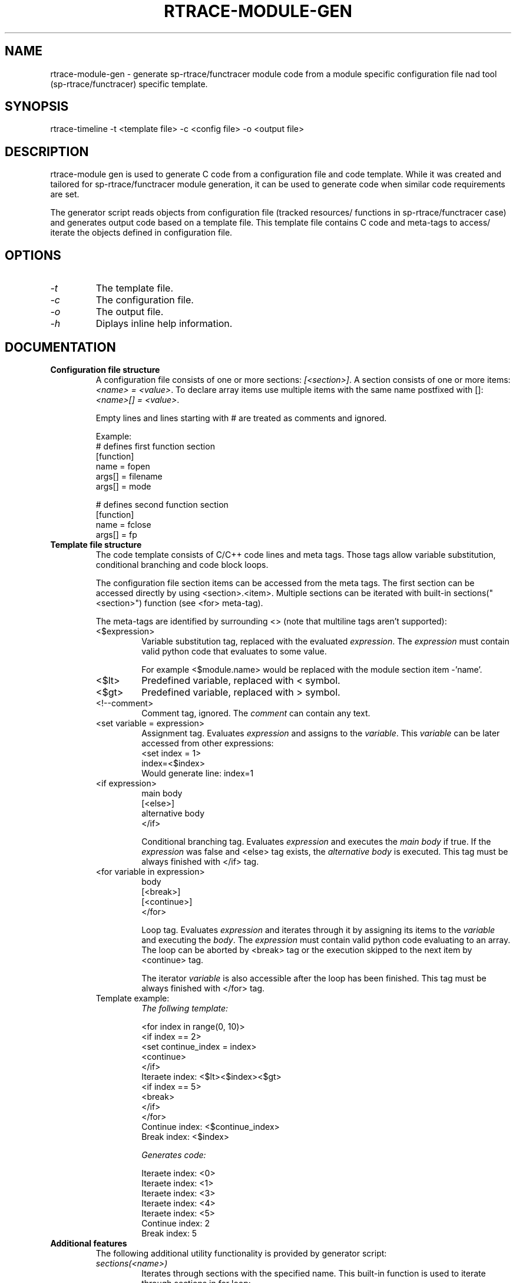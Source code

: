 .TH RTRACE-MODULE-GEN 1 "2010-11-23" "sp-rtrace"
.SH NAME
rtrace-module-gen - generate sp-rtrace/functracer module code from a module
specific configuration file nad tool (sp-rtrace/functracer) specific template.
.SH SYNOPSIS
rtrace-timeline -t <template file> -c <config file> -o <output file>
.SH DESCRIPTION
rtrace-module gen is used to generate C code from a configuration file and code
template. While it was created and tailored for sp-rtrace/functracer module
generation, it can be used to generate code when similar code requirements 
are set.

The generator script reads objects from configuration file (tracked resources/
functions in sp-rtrace/functracer case) and generates output code based on
a template file. This template file contains C code and meta-tags to access/
iterate the objects defined in configuration file.
.SH OPTIONS
.IP \fI-t\fP <template file>
The template file.
.IP \fI-c\fP <config file>
The configuration file.
.IP \fI-o\fP <output file>
The output file.
.IP \fI-h\fP
Diplays inline help information.
.SH DOCUMENTATION
.TP
\fBConfiguration file structure\fP 
A configuration file consists of one or more sections: \fI[<section>]\fP. 
A section consists of one or more items: \fI<name> = <value>\fP. To 
declare array items use multiple items with the same name postfixed with []:
\fI<name>[] = <value>\fP.

Empty lines and lines starting with # are treated as comments and ignored.

Example:
.nf
# defines first function section
[function]
name = fopen
args[] = filename
args[] = mode

# defines second function section
[function]
name = fclose
args[] = fp
.fi


.TP
\fBTemplate file structure\fP
The code template consists of C/C++ code lines and meta tags. Those
tags allow variable substitution, conditional branching and code block loops. 

The configuration file section items can be accessed from the meta tags. The first
section can be accessed directly by using <section>.<item>. Multiple sections
can be iterated with built-in sections("<section>") function (see <for> meta-tag).

.RS
The meta-tags are identified by surrounding <> (note that multiline tags aren't supported):

.TP 
<$expression>
Variable substitution tag, replaced with the evaluated \fIexpression\fP. The
\fIexpression\fP must contain valid python code that evaluates to some value.

For example <$module.name> would be replaced with the module section item -'name'.

.TP
<$lt>
Predefined variable, replaced with < symbol.
  
.TP
<$gt>
Predefined variable, replaced with > symbol.

.TP
<!--comment> 
Comment tag, ignored. The \fIcomment\fP can contain any text.

.TP
<set variable = expression>
Assignment tag. Evaluates \fIexpression\fP and assigns to the \fIvariable\fP. This
\fIvariable\fP can be later accessed from other expressions:
.nf
<set index = 1>
index=<$index>
.fi
Would generate line: index=1
  
.TP
.nf
<if expression>
  main body
[<else>]
  alternative body
</if>
.fi

Conditional branching tag. Evaluates \fIexpression\fP and executes the \fImain body\fP
if true. If the \fIexpression\fP was false and <else> tag exists, the 
\fIalternative body\fP is executed. This tag must be always finished with </if> tag.
.TP
.nf
<for variable in expression>
  body
  [<break>]
  [<continue>]
</for>
.fi

Loop tag. Evaluates \fIexpression\fP and iterates through it by assigning its
items to the \fIvariable\fP and executing the \fIbody\fP. The \fIexpression\fP
must contain valid python code evaluating to an array. The loop can be aborted by 
<break> tag or the execution skipped to the next item by <continue> tag.

The iterator \fIvariable\fP is also accessible after the loop has been finished. This
tag must be always finished with </for> tag.
   
.TP
Template example:
.nf
\fIThe follwing template:\fP

<for index in range(0, 10)>
  <if index == 2>
    <set continue_index = index>
    <continue>
  </if>
Iteraete index: <$lt><$index><$gt>
  <if index == 5>
    <break>
  </if>
</for>
Continue index: <$continue_index>
Break index: <$index>


\fIGenerates code:\fP

Iteraete index: <0>
Iteraete index: <1>
Iteraete index: <3>
Iteraete index: <4>
Iteraete index: <5>
Continue index: 2
Break index: 5
.fi 
.RE

.TP
\fBAdditional features\fP
The following additional utility functionality is provided by generator script:
.RS
.TP
\fIsections(<name>)\fP
Iterates through sections with the specified name. This built-in function
is used to iterate through sections in for loop:
.nf
<for section_iterator in sections("section_name")>
  <!-- iterates through all sections with name "section_name" -->
  <!-- and exposes their items through section_iterator variable -->
</for>
.fi
.TP 
\fIFunction(prototype)\fP
Creates function object based on the specified fucntion prototype. The prototype
must be valid C function prototype including argument names. This class
is used as a helper object to access function prototype components:
.nf
<for function in sections("function")>
  <set fc = Function(function.proto)>
  Function: <$fc.name>
</for>

The function object has the following properties:
  type - the function return type
  name - the function name
  args - the function argument string with variable types.
  arg_names - the function argument string without variable types
    (containing only the variable names)
.fi
.TP
\fIre variable\fP
The generator script maps funciton regexp module to the re variable:
.nf
<set rxp = re.compile("([^=]+) *= *(.*)")>
<set match = rxp.match(function.args)>
.fi

.RE
.TP
\fBGeneric sp-rtrace module configuration\fP
The sp-rtrace module template uses the following configuration file
sections:
.RS
.TP
\fIimpl\fP
Contains any additional include declarations: 
.RS
.TP
include[] = <include file name>
Defines additional include file.
.RE
.TP
\fImodule\fP
Contains module properties:
.RS
.TP
version = <major>.<minor>
The module version.
.TP
name = <name>
The module name. The name must contain only alphanumeric characters.
.TP
description = <description>
The long module description.
.RE
.TP
\fIresource\fP
Contains declaration of a tracked resource. The configuration file can
contain multiple resource sections:
.RS
.TP 
name = <name>
The resource name. The name must contain only alphanumeric characters.
.TP 
description = <description>
The long resource description.
.TP 
flags = <flags>
The resource flags (currently only refcount flag is supported).
.RE
.TP
\fIfunction\fP
Contains declaration of a tracked function. The configuration file can
contain multiple function sections.
.RS
.TP
proto = <function prototype>
The function prototype.
.TP
resource = <resource>
The processed resource. The resource name must match one of the 
resource section name item values.
.TP
res_id = <variable>
The resource id variable. The variable can be either rc (the function
return value) or any of the parameter names, specified in function
prototype.
.TP
res_size = <expresson>
The resource size expression. The expression can be either rc (the
function return value) or any of the parameter names, specified in
function prototype or an expression involving more than one parameter
(as example calloc size definition is multiplication of block size
and number of blocks).
.TP
args[] = <format>
The argument format expression (optional). Must contain printf format
field plus value, where value must be one of the parameters specifie in
prototype. For example void* malloc(size_t size) argument could be
described as "%d", size
.TP
symbol_name = <name>
The real symbolic name of the function to track (optional). By default the
name is parsed from the function prototype. But it's possible to override
it by directly specifying symbolic name. It can be usefull make C++ 
mangle function tracking modules more readable.
.TP
report_name = <name>
The funciton name reported to the main module (optional). By default the
name is parsed from the function prototype. But it's possible to override
it by directly specifying report name. 
sync = True
Forces backtrace synchronization. Must be specified for functions that
are called from libc backtrace() function to avoid infinite recursion.    
.TP
fail = <expression>
The original function failure expression (optional). If specified the
module will not report the function if after the original function call
the fail expression evaluates to true.
.RE
.RE
.SH SEE ALSO
.IR 
.SH COPYRIGHT
Copyright (C) 2010 Nokia Corporation.
.PP
This is free software.  You may redistribute copies of it under the
terms of the GNU General Public License v2 included with the software.
There is NO WARRANTY, to the extent permitted by law.
